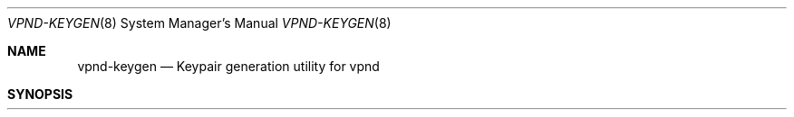 .Dd Dec 12, 2015
.Dt VPND-KEYGEN 8
.Os
.\"
.Sh NAME
.Nm vpnd-keygen
.Nd Keypair generation utility for vpnd
.\"
.Sh SYNOPSIS
.Nm
.Ao name-prefix
.\"
.Sh DESCRIPTION
.Nm
generates a public/private keypair suitable for use with
.Xr vpnd 8
The private key should be copied into the local vpnd.conf file and the
public key may be given to operator of the peer vpn server to add to its
configuration. In both cases, the line can be cut and pasted as-is: it
includes the correct configuration file attribute prefix.
.Pp
.Sh OPTIONS
.Bl -tag -width indent
.It Ao name-prefix Ac
The prefix of the output filename. The suffix will be
.Pa .keypair
.El
.Sh SEE ALSO
.Xr vpnd 8
